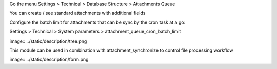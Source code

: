 Go the menu Settings > Technical > Database Structure > Attachments Queue

You can create / see standard attachments with additional fields

Configure the batch limit for attachments that can be sync by the cron task at a go:

Settings > Technical > System parameters > attachment_queue_cron_batch_limit


image:: ../static/description/tree.png


This module can be used in combination with attachment_synchronize to control file processing workflow


image:: ../static/description/form.png
